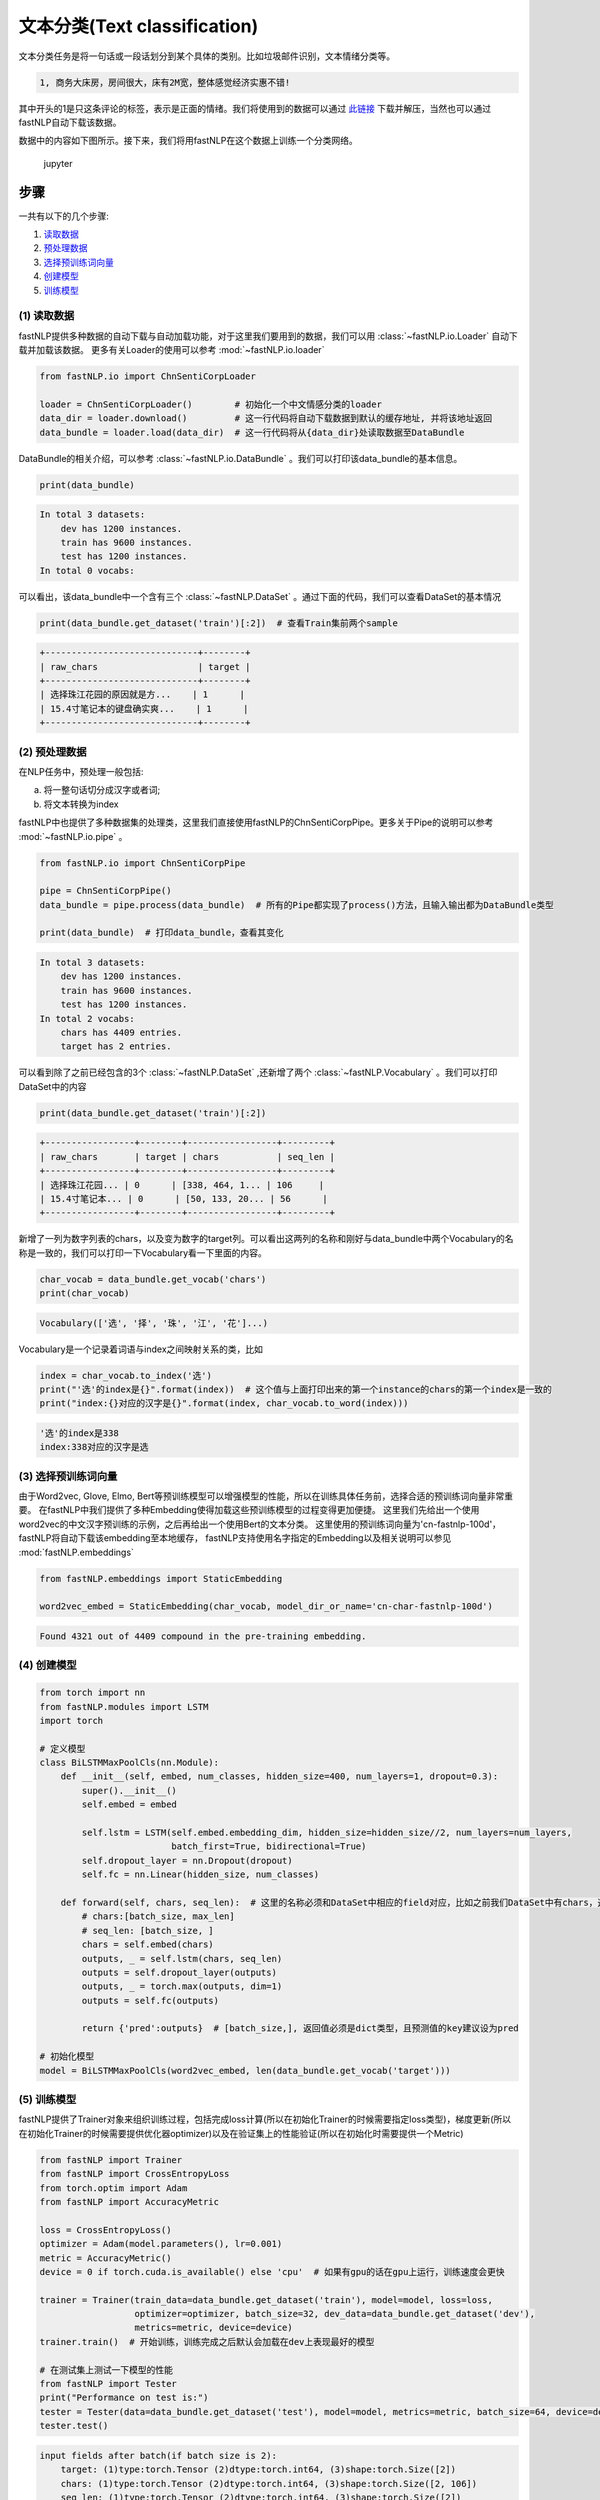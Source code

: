 文本分类(Text classification)
=============================

文本分类任务是将一句话或一段话划分到某个具体的类别。比如垃圾邮件识别，文本情绪分类等。

.. code-block:: text

    1, 商务大床房，房间很大，床有2M宽，整体感觉经济实惠不错!

其中开头的1是只这条评论的标签，表示是正面的情绪。我们将使用到的数据可以通过 `此链接 <http://212.129.155.247/dataset/chn_senti_corp.zip>`_
下载并解压，当然也可以通过fastNLP自动下载该数据。

数据中的内容如下图所示。接下来，我们将用fastNLP在这个数据上训练一个分类网络。

.. figure:: ./cn_cls_example.png
   :alt: jupyter

   jupyter

步骤
----

一共有以下的几个步骤:

1. `读取数据 <#id4>`_

2. `预处理数据 <#id5>`_

3. `选择预训练词向量 <#id6>`_

4. `创建模型 <#id7>`_

5. `训练模型 <#id8>`_

(1) 读取数据
~~~~~~~~~~~~~~~~~~~~

fastNLP提供多种数据的自动下载与自动加载功能，对于这里我们要用到的数据，我们可以用 :class:`~fastNLP.io.Loader` 自动下载并加载该数据。
更多有关Loader的使用可以参考 :mod:`~fastNLP.io.loader`

.. code-block:: python

    from fastNLP.io import ChnSentiCorpLoader
    
    loader = ChnSentiCorpLoader()        # 初始化一个中文情感分类的loader
    data_dir = loader.download()         # 这一行代码将自动下载数据到默认的缓存地址, 并将该地址返回
    data_bundle = loader.load(data_dir)  # 这一行代码将从{data_dir}处读取数据至DataBundle


DataBundle的相关介绍，可以参考 :class:`~fastNLP.io.DataBundle` 。我们可以打印该data\_bundle的基本信息。

.. code-block:: python

    print(data_bundle)


.. code-block:: text

    In total 3 datasets:
        dev has 1200 instances.
        train has 9600 instances.
        test has 1200 instances.
    In total 0 vocabs:
    


可以看出，该data\_bundle中一个含有三个 :class:`~fastNLP.DataSet` 。通过下面的代码，我们可以查看DataSet的基本情况

.. code-block:: python

    print(data_bundle.get_dataset('train')[:2])  # 查看Train集前两个sample


.. code-block:: text

    +-----------------------------+--------+
    | raw_chars                   | target |
    +-----------------------------+--------+
    | 选择珠江花园的原因就是方...    | 1      |
    | 15.4寸笔记本的键盘确实爽...    | 1      |
    +-----------------------------+--------+

(2) 预处理数据
~~~~~~~~~~~~~~~~~~~~

在NLP任务中，预处理一般包括:

(a) 将一整句话切分成汉字或者词;

(b) 将文本转换为index

fastNLP中也提供了多种数据集的处理类，这里我们直接使用fastNLP的ChnSentiCorpPipe。更多关于Pipe的说明可以参考 :mod:`~fastNLP.io.pipe` 。

.. code-block:: python

    from fastNLP.io import ChnSentiCorpPipe

    pipe = ChnSentiCorpPipe()
    data_bundle = pipe.process(data_bundle)  # 所有的Pipe都实现了process()方法，且输入输出都为DataBundle类型

    print(data_bundle)  # 打印data_bundle，查看其变化


.. code-block:: text

    In total 3 datasets:
        dev has 1200 instances.
        train has 9600 instances.
        test has 1200 instances.
    In total 2 vocabs:
        chars has 4409 entries.
        target has 2 entries.



可以看到除了之前已经包含的3个 :class:`~fastNLP.DataSet` ,还新增了两个 :class:`~fastNLP.Vocabulary` 。我们可以打印DataSet中的内容

.. code-block:: python

    print(data_bundle.get_dataset('train')[:2])


.. code-block:: text

    +-----------------+--------+-----------------+---------+
    | raw_chars       | target | chars           | seq_len |
    +-----------------+--------+-----------------+---------+
    | 选择珠江花园... | 0      | [338, 464, 1... | 106     |
    | 15.4寸笔记本... | 0      | [50, 133, 20... | 56      |
    +-----------------+--------+-----------------+---------+


新增了一列为数字列表的chars，以及变为数字的target列。可以看出这两列的名称和刚好与data\_bundle中两个Vocabulary的名称是一致的，我们可以打印一下Vocabulary看一下里面的内容。

.. code-block:: python

    char_vocab = data_bundle.get_vocab('chars')
    print(char_vocab)


.. code-block:: text

    Vocabulary(['选', '择', '珠', '江', '花']...)


Vocabulary是一个记录着词语与index之间映射关系的类，比如

.. code-block:: python

    index = char_vocab.to_index('选')
    print("'选'的index是{}".format(index))  # 这个值与上面打印出来的第一个instance的chars的第一个index是一致的
    print("index:{}对应的汉字是{}".format(index, char_vocab.to_word(index)))


.. code-block:: text

    '选'的index是338
    index:338对应的汉字是选


(3) 选择预训练词向量
~~~~~~~~~~~~~~~~~~~~

由于Word2vec, Glove, Elmo,
Bert等预训练模型可以增强模型的性能，所以在训练具体任务前，选择合适的预训练词向量非常重要。
在fastNLP中我们提供了多种Embedding使得加载这些预训练模型的过程变得更加便捷。
这里我们先给出一个使用word2vec的中文汉字预训练的示例，之后再给出一个使用Bert的文本分类。
这里使用的预训练词向量为'cn-fastnlp-100d'，fastNLP将自动下载该embedding至本地缓存，
fastNLP支持使用名字指定的Embedding以及相关说明可以参见 :mod:`fastNLP.embeddings`

.. code-block:: python

    from fastNLP.embeddings import StaticEmbedding

    word2vec_embed = StaticEmbedding(char_vocab, model_dir_or_name='cn-char-fastnlp-100d')


.. code-block:: text

    Found 4321 out of 4409 compound in the pre-training embedding.

(4) 创建模型
~~~~~~~~~~~~

.. code-block:: python

    from torch import nn
    from fastNLP.modules import LSTM
    import torch
    
    # 定义模型
    class BiLSTMMaxPoolCls(nn.Module):
        def __init__(self, embed, num_classes, hidden_size=400, num_layers=1, dropout=0.3):
            super().__init__()
            self.embed = embed
            
            self.lstm = LSTM(self.embed.embedding_dim, hidden_size=hidden_size//2, num_layers=num_layers, 
                             batch_first=True, bidirectional=True)
            self.dropout_layer = nn.Dropout(dropout)
            self.fc = nn.Linear(hidden_size, num_classes)
            
        def forward(self, chars, seq_len):  # 这里的名称必须和DataSet中相应的field对应，比如之前我们DataSet中有chars，这里就必须为chars
            # chars:[batch_size, max_len]
            # seq_len: [batch_size, ]
            chars = self.embed(chars)
            outputs, _ = self.lstm(chars, seq_len)
            outputs = self.dropout_layer(outputs)
            outputs, _ = torch.max(outputs, dim=1)
            outputs = self.fc(outputs)
            
            return {'pred':outputs}  # [batch_size,], 返回值必须是dict类型，且预测值的key建议设为pred
    
    # 初始化模型
    model = BiLSTMMaxPoolCls(word2vec_embed, len(data_bundle.get_vocab('target')))

(5) 训练模型
~~~~~~~~~~~~

fastNLP提供了Trainer对象来组织训练过程，包括完成loss计算(所以在初始化Trainer的时候需要指定loss类型)，梯度更新(所以在初始化Trainer的时候需要提供优化器optimizer)以及在验证集上的性能验证(所以在初始化时需要提供一个Metric)

.. code-block:: python

    from fastNLP import Trainer
    from fastNLP import CrossEntropyLoss
    from torch.optim import Adam
    from fastNLP import AccuracyMetric
    
    loss = CrossEntropyLoss()
    optimizer = Adam(model.parameters(), lr=0.001)
    metric = AccuracyMetric()
    device = 0 if torch.cuda.is_available() else 'cpu'  # 如果有gpu的话在gpu上运行，训练速度会更快
    
    trainer = Trainer(train_data=data_bundle.get_dataset('train'), model=model, loss=loss, 
                      optimizer=optimizer, batch_size=32, dev_data=data_bundle.get_dataset('dev'),
                      metrics=metric, device=device)
    trainer.train()  # 开始训练，训练完成之后默认会加载在dev上表现最好的模型
    
    # 在测试集上测试一下模型的性能
    from fastNLP import Tester
    print("Performance on test is:")
    tester = Tester(data=data_bundle.get_dataset('test'), model=model, metrics=metric, batch_size=64, device=device)
    tester.test()


.. code-block:: text

    input fields after batch(if batch size is 2):
        target: (1)type:torch.Tensor (2)dtype:torch.int64, (3)shape:torch.Size([2]) 
        chars: (1)type:torch.Tensor (2)dtype:torch.int64, (3)shape:torch.Size([2, 106]) 
        seq_len: (1)type:torch.Tensor (2)dtype:torch.int64, (3)shape:torch.Size([2]) 
    target fields after batch(if batch size is 2):
        target: (1)type:torch.Tensor (2)dtype:torch.int64, (3)shape:torch.Size([2]) 
        seq_len: (1)type:torch.Tensor (2)dtype:torch.int64, (3)shape:torch.Size([2]) 
    
    Evaluate data in 0.01 seconds!
    training epochs started 2019-09-03-23-57-10

    Evaluate data in 0.43 seconds!
    Evaluation on dev at Epoch 1/10. Step:300/3000: 
    AccuracyMetric: acc=0.81

    Evaluate data in 0.44 seconds!
    Evaluation on dev at Epoch 2/10. Step:600/3000: 
    AccuracyMetric: acc=0.8675

    Evaluate data in 0.44 seconds!
    Evaluation on dev at Epoch 3/10. Step:900/3000:
    AccuracyMetric: acc=0.878333

    ....

    Evaluate data in 0.48 seconds!
    Evaluation on dev at Epoch 9/10. Step:2700/3000: 
    AccuracyMetric: acc=0.8875

    Evaluate data in 0.43 seconds!
    Evaluation on dev at Epoch 10/10. Step:3000/3000: 
    AccuracyMetric: acc=0.895833
     
    In Epoch:7/Step:2100, got best dev performance:
    AccuracyMetric: acc=0.8975
    Reloaded the best model.

    Evaluate data in 0.34 seconds!
    [tester] 
    AccuracyMetric: acc=0.8975

    {'AccuracyMetric': {'acc': 0.8975}}



使用Bert进行文本分类
~~~~~~~~~~~~~~~~~~~~

.. code-block:: python

    # 只需要切换一下Embedding即可
    from fastNLP.embeddings import BertEmbedding
    
    # 这里为了演示一下效果，所以默认Bert不更新权重
    bert_embed = BertEmbedding(char_vocab, model_dir_or_name='cn', auto_truncate=True, requires_grad=False)
    model = BiLSTMMaxPoolCls(bert_embed, len(data_bundle.get_vocab('target')), )
    
    
    import torch
    from fastNLP import Trainer
    from fastNLP import CrossEntropyLoss
    from torch.optim import Adam
    from fastNLP import AccuracyMetric
    
    loss = CrossEntropyLoss()
    optimizer = Adam(model.parameters(), lr=2e-5)
    metric = AccuracyMetric()
    device = 0 if torch.cuda.is_available() else 'cpu'  # 如果有gpu的话在gpu上运行，训练速度会更快
    
    trainer = Trainer(train_data=data_bundle.get_dataset('train'), model=model, loss=loss, 
                      optimizer=optimizer, batch_size=16, dev_data=data_bundle.get_dataset('test'),
                      metrics=metric, device=device, n_epochs=3)
    trainer.train()  # 开始训练，训练完成之后默认会加载在dev上表现最好的模型
    
    # 在测试集上测试一下模型的性能
    from fastNLP import Tester
    print("Performance on test is:")
    tester = Tester(data=data_bundle.get_dataset('test'), model=model, metrics=metric, batch_size=64, device=device)
    tester.test()


.. code-block:: text

    loading vocabulary file ~/.fastNLP/embedding/bert-chinese-wwm/vocab.txt
    Load pre-trained BERT parameters from file ~/.fastNLP/embedding/bert-chinese-wwm/chinese_wwm_pytorch.bin.
    Start to generating word pieces for word.
    Found(Or segment into word pieces) 4286 words out of 4409.
    input fields after batch(if batch size is 2):
        target: (1)type:torch.Tensor (2)dtype:torch.int64, (3)shape:torch.Size([2]) 
        chars: (1)type:torch.Tensor (2)dtype:torch.int64, (3)shape:torch.Size([2, 106]) 
        seq_len: (1)type:torch.Tensor (2)dtype:torch.int64, (3)shape:torch.Size([2]) 
    target fields after batch(if batch size is 2):
        target: (1)type:torch.Tensor (2)dtype:torch.int64, (3)shape:torch.Size([2]) 
        seq_len: (1)type:torch.Tensor (2)dtype:torch.int64, (3)shape:torch.Size([2]) 
    
    Evaluate data in 0.05 seconds!
    training epochs started 2019-09-04-00-02-37

    Evaluate data in 15.89 seconds!
    Evaluation on dev at Epoch 1/3. Step:1200/3600: 
    AccuracyMetric: acc=0.9

    Evaluate data in 15.92 seconds!
    Evaluation on dev at Epoch 2/3. Step:2400/3600: 
    AccuracyMetric: acc=0.904167

    Evaluate data in 15.91 seconds!
    Evaluation on dev at Epoch 3/3. Step:3600/3600: 
    AccuracyMetric: acc=0.918333

    In Epoch:3/Step:3600, got best dev performance:
    AccuracyMetric: acc=0.918333
    Reloaded the best model.
    Performance on test is:

    Evaluate data in 29.24 seconds!
    [tester] 
    AccuracyMetric: acc=0.919167

    {'AccuracyMetric': {'acc': 0.919167}}


